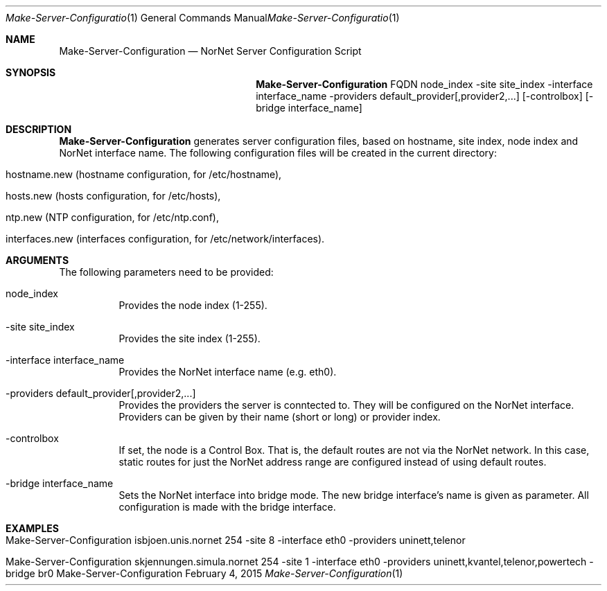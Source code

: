 .\" Make Server Configuration
.\" Copyright (C) 2012-2015 by Thomas Dreibholz
.\"
.\" This program is free software: you can redistribute it and/or modify
.\" it under the terms of the GNU General Public License as published by
.\" the Free Software Foundation, either version 3 of the License, or
.\" (at your option) any later version.
.\"
.\" This program is distributed in the hope that it will be useful,
.\" but WITHOUT ANY WARRANTY; without even the implied warranty of
.\" MERCHANTABILITY or FITNESS FOR A PARTICULAR PURPOSE.  See the
.\" GNU General Public License for more details.
.\"
.\" You should have received a copy of the GNU General Public License
.\" along with this program.  If not, see <http://www.gnu.org/licenses/>.
.\"
.\" Contact: dreibh@simula.no
.\"
.\" ###### Setup ############################################################
.Dd February 4, 2015
.Dt Make-Server-Configuration 1
.Os Make-Server-Configuration
.\" ###### Name #############################################################
.Sh NAME
.Nm Make-Server-Configuration
.Nd NorNet Server Configuration Script
.\" ###### Synopsis #########################################################
.Sh SYNOPSIS
.Nm Make-Server-Configuration
FQDN
node_index
\-site site_index
\-interface interface_name
\-providers default_provider[,provider2,...]
.Op \-controlbox
.Op \-bridge interface_name
.\" ###### Description ######################################################
.Sh DESCRIPTION
.Nm Make-Server-Configuration
generates server configuration files, based on hostname, site index, node
index and NorNet interface name. The following configuration files will be
created in the current directory:
.Bl -tag -width indent
.It hostname.new (hostname configuration, for /etc/hostname),
.It hosts.new (hosts configuration, for /etc/hosts),
.It ntp.new (NTP configuration, for /etc/ntp.conf),
.It interfaces.new (interfaces configuration, for /etc/network/interfaces).
.El
.Pp
.\" ###### Arguments ########################################################
.Sh ARGUMENTS
The following parameters need to be provided:
.Bl -tag -width indent
.It node_index
Provides the node index (1-255).
.It \-site site_index
Provides the site index (1-255).
.It \-interface interface_name
Provides the NorNet interface name (e.g. eth0).
.It \-providers default_provider[,provider2,...]
Provides the providers the server is conntected to. They will be configured
on the NorNet interface. Providers can be given by their name (short or long)
or provider index.
.It \-controlbox
If set, the node is a Control Box. That is, the default routes are not via
the NorNet network. In this case, static routes for just the NorNet address
range are configured instead of using default routes.
.It \-bridge interface_name
Sets the NorNet interface into bridge mode. The new bridge interface's name
is given as parameter. All configuration is made with the bridge interface.
.El
.\" ###### Examples #########################################################
.Sh EXAMPLES
.Bl -tag -width indent
.It Make-Server-Configuration isbjoen.unis.nornet 254 \-site 8 \-interface eth0 \-providers uninett,telenor
.It Make-Server-Configuration skjennungen.simula.nornet 254 \-site 1 \-interface eth0 \-providers uninett,kvantel,telenor,powertech \-bridge br0
.El
